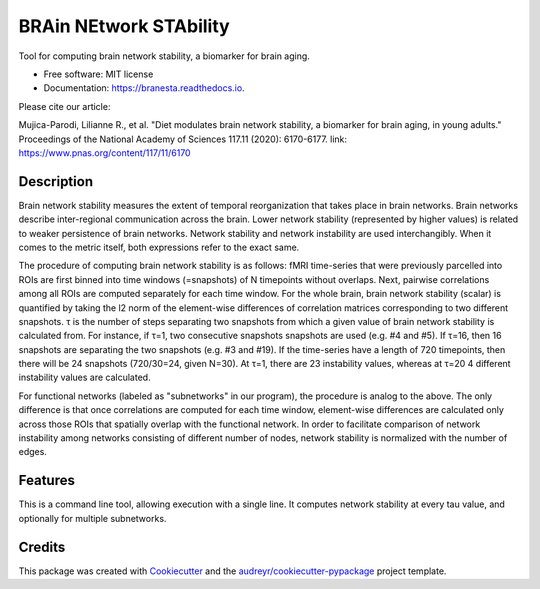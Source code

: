 =======================
BRAin NEtwork STAbility
=======================


.. image:: https://img.shields.io/pypi/v/branesta.svg
        :target: https://pypi.python.org/pypi/branesta

.. image:: https://img.shields.io/travis/BotondA/branesta.svg
        :target: https://travis-ci.com/BotondA/branesta

.. image:: https://readthedocs.org/projects/branesta/badge/?version=latest
        :target: https://branesta.readthedocs.io/en/latest/?badge=latest
        :alt: Documentation Status

.. image:: https://pyup.io/repos/github/BotondA/branesta/shield.svg
     :target: https://pyup.io/repos/github/BotondA/branesta/
     :alt: Updates

.. image:: https://img.shields.io/badge/License-MIT-brightgreen.svg
     :target: https://opensource.org/licenses/MIT


Tool for computing brain network stability, a biomarker for brain aging.


* Free software: MIT license
* Documentation: https://branesta.readthedocs.io.

Please cite our article:

Mujica-Parodi, Lilianne R., et al. "Diet modulates brain network stability, a biomarker for brain aging, in young adults." Proceedings of the National Academy of Sciences 117.11 (2020): 6170-6177.
link: https://www.pnas.org/content/117/11/6170


Description
------------

Brain network stability measures the extent of temporal reorganization that takes place in brain networks. Brain networks describe inter-regional communication across the brain. Lower network stability (represented by higher values) is related to weaker persistence of brain networks. Network stability and network instability are used interchangibly. When it comes to the metric itself, both expressions refer to the exact same.

The procedure of computing brain network stability is as follows: fMRI time-series that were previously parcelled into ROIs are first binned into time windows (=snapshots) of N timepoints without overlaps. Next, pairwise correlations among all ROIs are computed separately for each time window. For the whole brain, brain network stability (scalar) is quantified by taking the l2 norm of the element-wise differences of correlation matrices corresponding to two different snapshots. τ is the number of steps separating two snapshots from which a given value of brain network stability is calculated from. For instance, if τ=1, two consecutive snapshots snapshots are used (e.g. #4 and #5). If τ=16, then 16 snapshots are separating the two snapshots (e.g. #3 and #19). If the time-series have a length of 720 timepoints, then there will be 24 snapshots (720/30=24, given N=30). At τ=1, there are 23 instability values, whereas at τ=20 4 different instability values are calculated.

For functional networks (labeled as "subnetworks" in our program), the procedure is analog to the above. The only difference is that once correlations are computed for each time window, element-wise differences are calculated only across those ROIs that spatially overlap with the functional network. In order to facilitate comparison of network instability among networks consisting of different number of nodes, network stability is normalized with the number of edges. 

Features
--------

This is a command line tool, allowing execution with a single line. It computes network stability at every tau value, and optionally for multiple subnetworks.

Credits
-------

This package was created with Cookiecutter_ and the `audreyr/cookiecutter-pypackage`_ project template.

.. _Cookiecutter: https://github.com/audreyr/cookiecutter
.. _`audreyr/cookiecutter-pypackage`: https://github.com/audreyr/cookiecutter-pypackage
